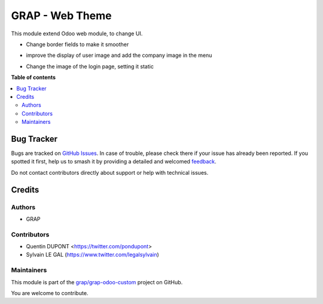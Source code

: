 ================
GRAP - Web Theme
================

.. 
   !!!!!!!!!!!!!!!!!!!!!!!!!!!!!!!!!!!!!!!!!!!!!!!!!!!!
   !! This file is generated by oca-gen-addon-readme !!
   !! changes will be overwritten.                   !!
   !!!!!!!!!!!!!!!!!!!!!!!!!!!!!!!!!!!!!!!!!!!!!!!!!!!!
   !! source digest: sha256:a0ae6d4db20ac40aabd07e0c8819d16cc5847cf1748b5e1e84b17b26c1e00135
   !!!!!!!!!!!!!!!!!!!!!!!!!!!!!!!!!!!!!!!!!!!!!!!!!!!!

.. |badge1| image:: https://img.shields.io/badge/maturity-Beta-yellow.png
    :target: https://odoo-community.org/page/development-status
    :alt: Beta
.. |badge2| image:: https://img.shields.io/badge/licence-AGPL--3-blue.png
    :target: http://www.gnu.org/licenses/agpl-3.0-standalone.html
    :alt: License: AGPL-3
.. |badge3| image:: https://img.shields.io/badge/github-grap%2Fgrap--odoo--custom-lightgray.png?logo=github
    :target: https://github.com/grap/grap-odoo-custom/tree/12.0/grap_theme
    :alt: grap/grap-odoo-custom

|badge1| |badge2| |badge3|

This module extend Odoo web module, to change UI.

* Change border fields to make it smoother

.. image:: https://raw.githubusercontent.com/grap/grap-odoo-custom/12.0/grap_theme/static/description/product_product_form.png

* improve the display of user image and add the company image in the menu

.. image:: https://raw.githubusercontent.com/grap/grap-odoo-custom/12.0/grap_theme/static/description/menu.png

* Change the image of the login page, setting it static

.. image:: https://raw.githubusercontent.com/grap/grap-odoo-custom/12.0/grap_theme/static/description/logout_page.png

**Table of contents**

.. contents::
   :local:

Bug Tracker
===========

Bugs are tracked on `GitHub Issues <https://github.com/grap/grap-odoo-custom/issues>`_.
In case of trouble, please check there if your issue has already been reported.
If you spotted it first, help us to smash it by providing a detailed and welcomed
`feedback <https://github.com/grap/grap-odoo-custom/issues/new?body=module:%20grap_theme%0Aversion:%2012.0%0A%0A**Steps%20to%20reproduce**%0A-%20...%0A%0A**Current%20behavior**%0A%0A**Expected%20behavior**>`_.

Do not contact contributors directly about support or help with technical issues.

Credits
=======

Authors
~~~~~~~

* GRAP

Contributors
~~~~~~~~~~~~

* Quentin DUPONT <https://twitter.com/pondupont>
* Sylvain LE GAL (https://www.twitter.com/legalsylvain)

Maintainers
~~~~~~~~~~~

This module is part of the `grap/grap-odoo-custom <https://github.com/grap/grap-odoo-custom/tree/12.0/grap_theme>`_ project on GitHub.

You are welcome to contribute.
